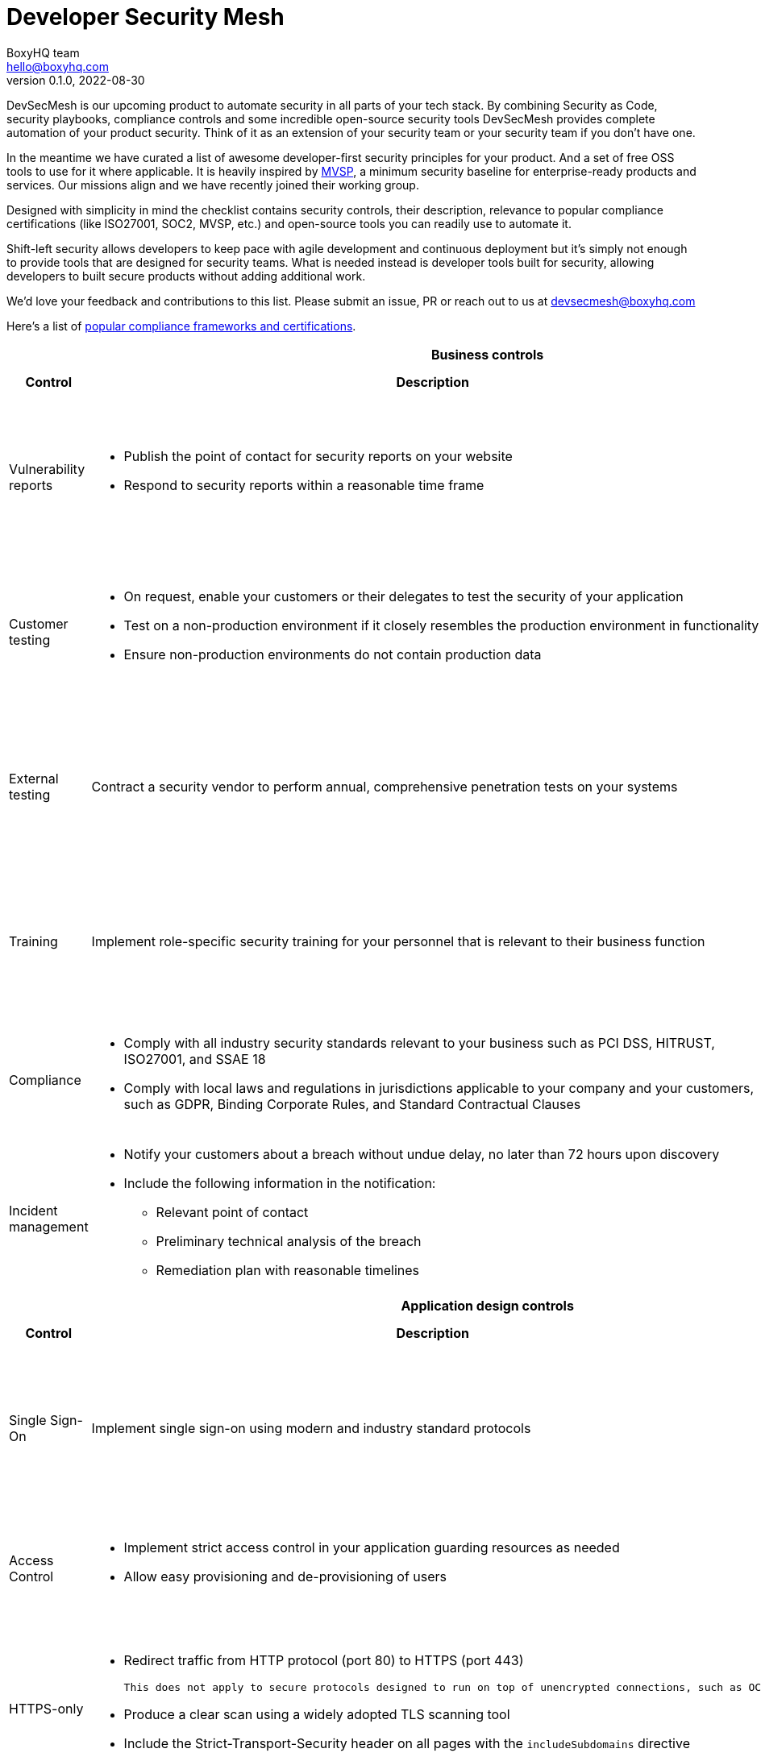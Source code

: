 :!last-update-label:
:compat-mode!:
Developer Security Mesh
=======================
BoxyHQ team <hello@boxyhq.com>
v0.1.0, 2022-08-30

DevSecMesh is our upcoming product to automate security in all parts of your tech stack. By combining Security as Code, security playbooks, compliance controls and some incredible open-source security tools DevSecMesh provides complete automation of your product security. Think of it as an extension of your security team or your security team if you don't have one.

In the meantime we have curated a list of awesome developer-first security principles for your product. And a set of free OSS tools to use for it where applicable. It is heavily inspired by https://mvsp.dev/mvsp.en/index.html[MVSP], a minimum security baseline for enterprise-ready products and services. Our missions align and we have recently joined their working group.

Designed with simplicity in mind the checklist contains security controls, their description, relevance to popular compliance certifications (like ISO27001, SOC2, MVSP, etc.) and open-source tools you can readily use to automate it.

Shift-left security allows developers to keep pace with agile development and continuous deployment but it's simply not enough to provide tools that are designed for security teams. What is needed instead is developer tools built for security, allowing developers to built secure products without adding additional work.

We'd love your feedback and contributions to this list. Please submit an issue, PR or reach out to us at devsecmesh@boxyhq.com

Here's a list of link:COMPLIANCE.adoc[popular compliance frameworks and certifications].

[cols="2,6a,6a,6a",stripes=none]
|===
4+<h| Business controls
h| Control
h| Description
h| Compliance Controls
h| Tools (if applicable)

| Vulnerability reports
| * Publish the point of contact for security reports on your website
* Respond to security reports within a reasonable time frame
| * https://mvsp.dev/mvsp.en/index.html[MVSP 1.1]
* ISO 27001 A.12.6.1
* SOC2 CC7.1
|

| Customer testing
| * On request, enable your customers or their delegates to test the security of your application
* Test on a non-production environment if it closely resembles the production environment in functionality
* Ensure non-production environments do not contain production data
| * https://mvsp.dev/mvsp.en/index.html[MVSP 1.2]
* ISO 27001 A.12.6.1
* SOC2 CC7.1
|

| External testing
| Contract a security vendor to perform annual, comprehensive penetration tests on your systems
| * https://mvsp.dev/mvsp.en/index.html[MVSP 1.4]
* ISO 27001 A.12.6.1
* SOC2 CC7.1
|

| Training
| Implement role-specific security training for your personnel that is relevant to their business function
| * https://mvsp.dev/mvsp.en/index.html[MVSP 1.5]
* ISO 27001 A.7.2.2
* SOC2 CC2.2
|

| Compliance
| * Comply with all industry security standards relevant to your business such as PCI DSS, HITRUST, ISO27001, and SSAE 18
* Comply with local laws and regulations in jurisdictions applicable to your company and your customers, such as GDPR, Binding Corporate Rules, and Standard Contractual Clauses
| * https://mvsp.dev/mvsp.en/index.html[MVSP 1.6]
* ISO 27001
* SOC2
|

| Incident management
| * Notify your customers about a breach without undue delay, no later than 72 hours upon discovery
  * Include the following information in the notification:
  ** Relevant point of contact
  ** Preliminary technical analysis of the breach
  ** Remediation plan with reasonable timelines
| * https://mvsp.dev/mvsp.en/index.html[MVSP 1.7]
* ISO 27001 A.16.1
* SOC2 CC7.3
|

4+<h| Application design controls
h| Control
h| Description
h| Compliance Controls
h| Tools (if applicable)

| Single Sign-On
| Implement single sign-on using modern and industry standard protocols
| * https://mvsp.dev/mvsp.en/index.html[MVSP 2.1]
* ISO 27001 A.9.4.2
* SOC2 CC6.1
| * https://github.com/boxyhq/jackson[BoxyHQ SAML Jackson]

| Access Control
| * Implement strict access control in your application guarding resources as needed
* Allow easy provisioning and de-provisioning of users
| * ISO 27001 A.9.1.1, A.9.2.1
* SOC2 CC6.1
| * https://github.com/boxyhq/jackson[BoxyHQ Directory Sync (coming soon)]

| HTTPS-only
| * Redirect traffic from HTTP protocol (port 80) to HTTPS (port 443)
  
  This does not apply to secure protocols designed to run on top of unencrypted connections, such as OCSP

  * Produce a clear scan using a widely adopted TLS scanning tool
  * Include the Strict-Transport-Security header on all pages with the `includeSubdomains` directive
| * https://mvsp.dev/mvsp.en/index.html[MVSP 2.2]
* ISO 27001 A.10.1.1
* SOC2 CC6.7
| https://github.com/drwetter/testssl.sh[testssl.sh]

| Dependency Patching
| Apply security patches with a severity score of "medium" or higher, or ensure equivalent mitigations are available for all components of the application stack within one month of the patch release
| * https://mvsp.dev/mvsp.en/index.html[MVSP 2.6]
* ISO 27001 A.12.6.1
* SOC2 CC7.1
| * https://owasp.org/www-project-dependency-check[OWASP Dependency Check]
* https://owasp.org/www-project-dependency-track[OWASP Dependency Track]

| Logging
| Keep logs of:

  * Users logging in and out
  * Read, write, delete operations on application and system users and objects
  * Security settings changes (including disabling logging)
  * Application owner access to customer data (access transparency)

Logs must include user ID, IP address, valid timestamp, type of action performed, and object of this action.
Logs must be stored for at least 30 days, and should not contain sensitive data or payloads. 
| * https://mvsp.dev/mvsp.en/index.html[MVSP 2.7]
* ISO 27001 A.12.4.1
* SOC2 CC7.2
| * BoxyHQ Audit Logs (coming soon)
* https://www.elastic.co/elastic-stack[ELK Stack]
* https://www.fluentd.org[FluentD]

| Backup and Disaster recovery
| * Securely back up all data to a different location than where the application is running
  * Maintain and periodically test disaster recovery plans
  * Periodically test backup restoration
| * https://mvsp.dev/mvsp.en/index.html[MVSP 2.8]
* ISO 27001 A.17.1
* SOC2 A1.3
|

| Encryption
| Use available means of encryption to protect sensitive data in transit between systems and at rest in online data storages and backups
| * https://mvsp.dev/mvsp.en/index.html[MVSP 2.9]
* ISO 27001 A.10.1
* SOC2 CC6.1
* GDPR
* HIPAA
| * BoxyHQ Privacy Vault (coming soon)

4+<h| Application implementation controls
h| Control
h| Description
h| Compliance controls
h| Tools (if applicable)

| List of sensitive data
| Maintain a list of sensitive data types that the application is expected to process
| * https://mvsp.dev/mvsp.en/index.html[MVSP 3.1]
* ISO 27001 A.10.1
* SOC2 CC6.1
* GDPR
* HIPAA
| * BoxyHQ Privacy Vault (coming soon)

| Data flow diagram
| Maintain an up-to-date diagram indicating how sensitive data reaches your systems and where it ends up being stored
| * https://mvsp.dev/mvsp.en/index.html[MVSP 3.2]
* ISO 27001 A.10.1
* SOC2 CC6.1
* GDPR
* HIPAA
| * BoxyHQ Privacy Vault (coming soon)

| Vulnerability prevention
| Train your developers and implement development guidelines to prevent at least the following vulnerabilities:

  * Authorization bypass. Example: Accessing other customers' data or admin features from a regular account
  * Insecure session ID. Examples: Guessable token; a token stored in an insecure location (e.g. cookie without secure and httpOnly flags set)
  * Injections. Examples: SQL injection, NoSQL injection, XXE, OS command injection
  * Cross-site scripting. Examples: Calling insecure JavaScript functions, performing insecure DOM manipulations, echoing back user input into HTML without escaping
  * Cross-site request forgery. Example: Accepting requests with an Origin header from a different domain
  * Use of vulnerable libraries. Example: Using server-side frameworks or JavaScript libraries with known vulnerabilities
| * https://mvsp.dev/mvsp.en/index.html[MVSP 3.3]
* ISO 27001 A.12.6.1
* SOC2 CC7.1
| * https://owasp.org/www-project-zap/[OWASP Zap]
* https://wapiti-scanner.github.io[Wapiti Scanner]
* https://owasp.org/www-project-top-ten[OWASP Top Ten]

|===
